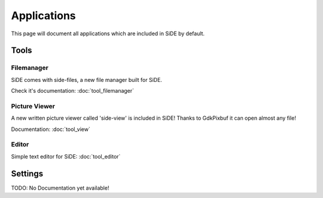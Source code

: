 Applications
============
This page will document all applications which are included in SiDE by default.

Tools
-----

Filemanager
^^^^^^^^^^^

SiDE comes with side-files, a new file manager built for SiDE.

Check it's documentation: :doc:`tool_filemanager`

Picture Viewer
^^^^^^^^^^^^^^

A new written picture viewer called 'side-view' is included in SiDE!
Thanks to GdkPixbuf it can open almost any file!

Documentation: :doc:`tool_view`

Editor
^^^^^^

Simple text editor for SiDE: :doc:`tool_editor`

Settings
--------

TODO: No Documentation yet available!
